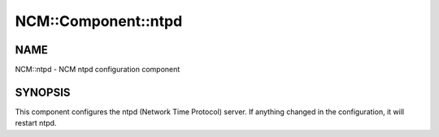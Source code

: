 
######################
NCM\::Component\::ntpd
######################


****
NAME
****


NCM::ntpd - NCM ntpd configuration component


********
SYNOPSIS
********


This component configures the ntpd (Network Time Protocol) server.
If anything changed in the configuration, it will restart ntpd.

